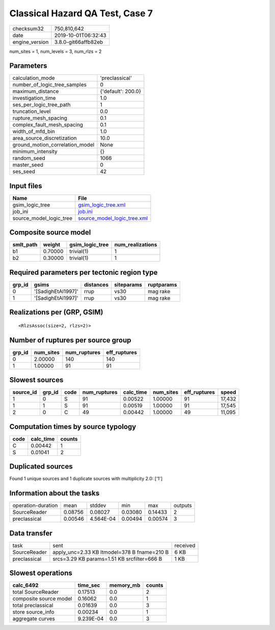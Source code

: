 Classical Hazard QA Test, Case 7
================================

============== ===================
checksum32     750,810,642        
date           2019-10-01T06:32:43
engine_version 3.8.0-git66affb82eb
============== ===================

num_sites = 1, num_levels = 3, num_rlzs = 2

Parameters
----------
=============================== ==================
calculation_mode                'preclassical'    
number_of_logic_tree_samples    0                 
maximum_distance                {'default': 200.0}
investigation_time              1.0               
ses_per_logic_tree_path         1                 
truncation_level                0.0               
rupture_mesh_spacing            0.1               
complex_fault_mesh_spacing      0.1               
width_of_mfd_bin                1.0               
area_source_discretization      10.0              
ground_motion_correlation_model None              
minimum_intensity               {}                
random_seed                     1066              
master_seed                     0                 
ses_seed                        42                
=============================== ==================

Input files
-----------
======================= ============================================================
Name                    File                                                        
======================= ============================================================
gsim_logic_tree         `gsim_logic_tree.xml <gsim_logic_tree.xml>`_                
job_ini                 `job.ini <job.ini>`_                                        
source_model_logic_tree `source_model_logic_tree.xml <source_model_logic_tree.xml>`_
======================= ============================================================

Composite source model
----------------------
========= ======= =============== ================
smlt_path weight  gsim_logic_tree num_realizations
========= ======= =============== ================
b1        0.70000 trivial(1)      1               
b2        0.30000 trivial(1)      1               
========= ======= =============== ================

Required parameters per tectonic region type
--------------------------------------------
====== ================== ========= ========== ==========
grp_id gsims              distances siteparams ruptparams
====== ================== ========= ========== ==========
0      '[SadighEtAl1997]' rrup      vs30       mag rake  
1      '[SadighEtAl1997]' rrup      vs30       mag rake  
====== ================== ========= ========== ==========

Realizations per (GRP, GSIM)
----------------------------

::

  <RlzsAssoc(size=2, rlzs=2)>

Number of ruptures per source group
-----------------------------------
====== ========= ============ ============
grp_id num_sites num_ruptures eff_ruptures
====== ========= ============ ============
0      2.00000   140          140         
1      1.00000   91           91          
====== ========= ============ ============

Slowest sources
---------------
========= ====== ==== ============ ========= ========= ============ ======
source_id grp_id code num_ruptures calc_time num_sites eff_ruptures speed 
========= ====== ==== ============ ========= ========= ============ ======
1         0      S    91           0.00522   1.00000   91           17,432
1         1      S    91           0.00519   1.00000   91           17,545
2         0      C    49           0.00442   1.00000   49           11,095
========= ====== ==== ============ ========= ========= ============ ======

Computation times by source typology
------------------------------------
==== ========= ======
code calc_time counts
==== ========= ======
C    0.00442   1     
S    0.01041   2     
==== ========= ======

Duplicated sources
------------------
Found 1 unique sources and 1 duplicate sources with multiplicity 2.0: ['1']

Information about the tasks
---------------------------
================== ======= ========= ======= ======= =======
operation-duration mean    stddev    min     max     outputs
SourceReader       0.08756 0.08027   0.03080 0.14433 2      
preclassical       0.00546 4.564E-04 0.00494 0.00574 3      
================== ======= ========= ======= ======= =======

Data transfer
-------------
============ =========================================== ========
task         sent                                        received
SourceReader apply_unc=2.33 KB ltmodel=378 B fname=210 B 6 KB    
preclassical srcs=3.29 KB params=1.51 KB srcfilter=666 B 1 KB    
============ =========================================== ========

Slowest operations
------------------
====================== ========= ========= ======
calc_6492              time_sec  memory_mb counts
====================== ========= ========= ======
total SourceReader     0.17513   0.0       2     
composite source model 0.16062   0.0       1     
total preclassical     0.01639   0.0       3     
store source_info      0.00234   0.0       1     
aggregate curves       9.239E-04 0.0       3     
====================== ========= ========= ======